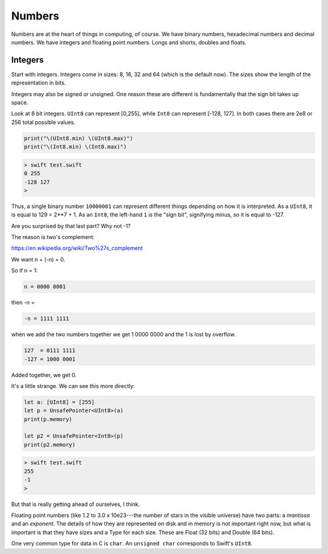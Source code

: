 .. _numbers:

#######
Numbers
#######

Numbers are at the heart of things in computing, of course.  We have binary numbers, hexadecimal numbers and decimal numbers.  We have integers and floating point numbers.  Longs and shorts, doubles and floats.

--------
Integers
--------

Start with integers.  Integers come in sizes:  8, 16, 32 and 64 (which is the default now).  The sizes show the length of the representation in bits.  

Integers may also be signed or unsigned.  One reason these are different is fundamentally that the sign bit takes up space.

Look at 8 bit integers.  ``UInt8`` can represent [0,255], while ``Int8`` can represent [-128, 127].  In both cases there are 2e8 or 256 total possible values.

.. sourcecode:: bash

    print("\(UInt8.min) \(UInt8.max)")
    print("\(Int8.min) \(Int8.max)")

.. sourcecode:: bash

    > swift test.swift
    0 255
    -128 127
    >

Thus, a single binary number ``10000001`` can represent different things depending on how it is interpreted.  As a ``UInt8``, it is equal to 129 = 2**7 + 1.  As an ``Int8``, the left-hand ``1`` is the "sign bit", signifying minus, so it is equal to -127.

Are you surprised by that last part?  Why not -1?  

The reason is two's complement:

https://en.wikipedia.org/wiki/Two%27s_complement

We want n + (-n) = 0.

So if n = 1:

.. sourcecode:: bash

    n = 0000 0001

then -n = 

.. sourcecode:: bash

    -n = 1111 1111

when we add the two numbers together we get 1 0000 0000 and the 1 is lost by overflow.

.. sourcecode:: bash

    127  = 0111 1111
    -127 = 1000 0001

Added together, we get 0.

It's a little strange.  We can see this more directly:

.. sourcecode:: bash

    let a: [UInt8] = [255]
    let p = UnsafePointer<UInt8>(a)
    print(p.memory)

    let p2 = UnsafePointer<Int8>(p)
    print(p2.memory)

.. sourcecode:: bash

    > swift test.swift
    255
    -1
    >

But that is really getting ahead of ourselves, I think.

Floating point numbers (like 1.2 to 3.0 x 10e23---the number of stars in the visible universe) have two parts:  a *mantissa* and an *exponent*.  The details of how they are represented on disk and in memory is not important right now, but what is important is that they have sizes and a Type for each size.  These are Float (32 bits) and Double (64 bits).

One very common type for data in C is ``char``.  An ``unsigned char`` corresponds to Swift's ``UInt8``.
    